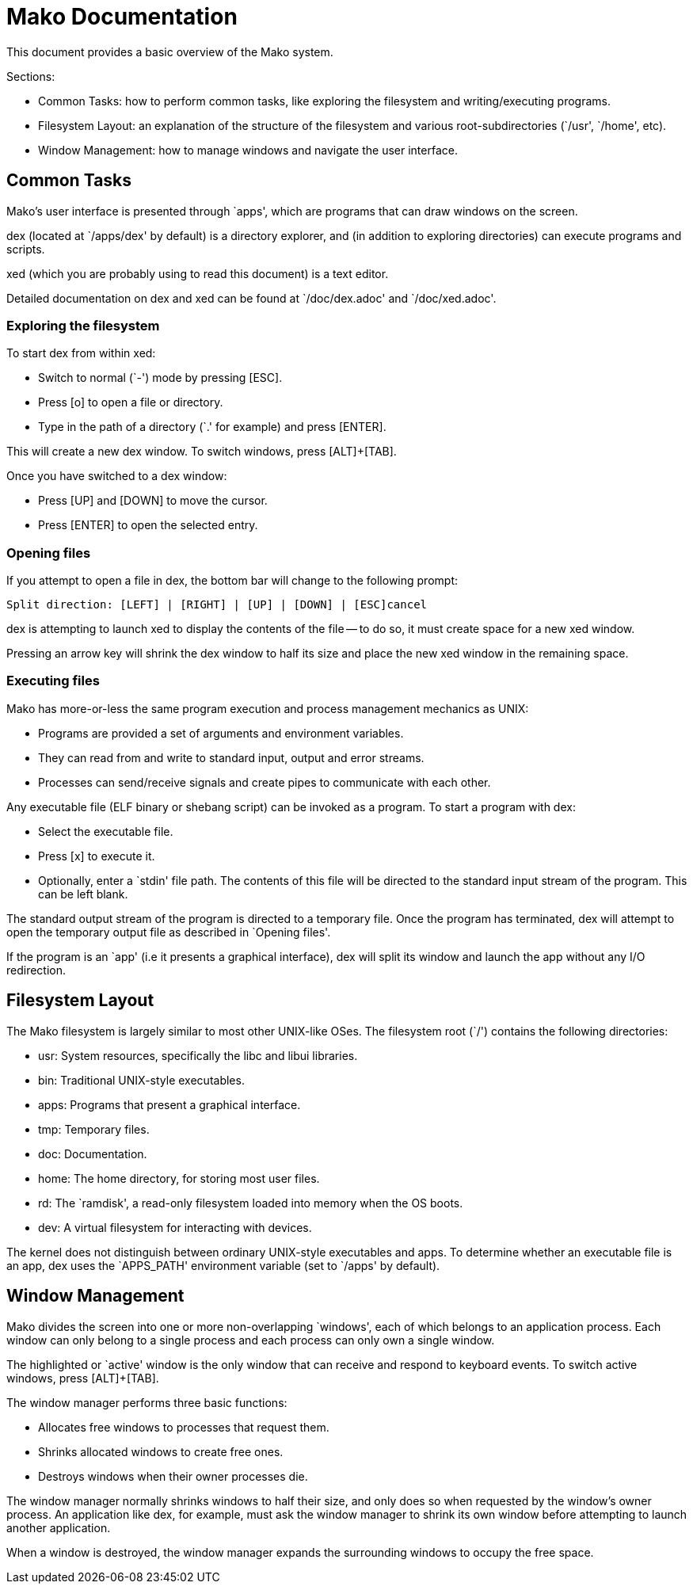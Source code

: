 
= Mako Documentation

This document provides a basic overview of the Mako system.

Sections:

- Common Tasks: how to perform common tasks, like exploring the filesystem
and writing/executing programs.
- Filesystem Layout: an explanation of the structure of the filesystem and
various root-subdirectories (`/usr', `/home', etc).
- Window Management: how to manage windows and navigate the user interface.

== Common Tasks

Mako's user interface is presented through `apps', which are programs that
can draw windows on the screen.

dex (located at `/apps/dex' by default) is a directory explorer, and
(in addition to exploring directories) can execute programs and scripts.

xed (which you are probably using to read this document) is a text editor.

Detailed documentation on dex and xed can be found at `/doc/dex.adoc' and
`/doc/xed.adoc'.

=== Exploring the filesystem

To start dex from within xed:

- Switch to normal (`-') mode by pressing [ESC].
- Press [o] to open a file or directory.
- Type in the path of a directory (`.' for example) and press [ENTER].

This will create a new dex window. To switch windows, press [ALT]+[TAB].

Once you have switched to a dex window:

- Press [UP] and [DOWN] to move the cursor.
- Press [ENTER] to open the selected entry.

=== Opening files

If you attempt to open a file in dex, the bottom bar will change to the
following prompt:

  Split direction: [LEFT] | [RIGHT] | [UP] | [DOWN] | [ESC]cancel

dex is attempting to launch xed to display the contents of the file -- to do
so, it must create space for a new xed window.

Pressing an arrow key will shrink the dex window to half its size and place
the new xed window in the remaining space.

=== Executing files

Mako has more-or-less the same program execution and process management
mechanics as UNIX:

- Programs are provided a set of arguments and environment variables.
- They can read from and write to standard input, output and error streams.
- Processes can send/receive signals and create pipes to communicate with each
other.

Any executable file (ELF binary or shebang script) can be invoked as a program.
To start a program with dex:

- Select the executable file.
- Press [x] to execute it.
- Optionally, enter a `stdin' file path. The contents of this file will be
directed to the standard input stream of the program. This can be left blank.

The standard output stream of the program is directed to a temporary file.
Once the program has terminated, dex will attempt to open the temporary output
file as described in `Opening files'.

If the program is an `app' (i.e it presents a graphical interface), dex will
split its window and launch the app without any I/O redirection.

== Filesystem Layout

The Mako filesystem is largely similar to most other UNIX-like OSes.
The filesystem root (`/') contains the following directories:

- usr: System resources, specifically the libc and libui libraries.
- bin: Traditional UNIX-style executables.
- apps: Programs that present a graphical interface.
- tmp: Temporary files.
- doc: Documentation.
- home: The home directory, for storing most user files.
- rd: The `ramdisk', a read-only filesystem loaded into memory when the OS
boots.
- dev: A virtual filesystem for interacting with devices.

The kernel does not distinguish between ordinary UNIX-style executables and
apps. To determine whether an executable file is an app, dex uses the
`APPS_PATH' environment variable (set to `/apps' by default).

== Window Management

Mako divides the screen into one or more non-overlapping `windows', each of
which belongs to an application process. Each window can only belong to a single
process and each process can only own a single window.

The highlighted or `active' window is the only window that can receive and
respond to keyboard events. To switch active windows, press [ALT]+[TAB].

The window manager performs three basic functions:

- Allocates free windows to processes that request them.
- Shrinks allocated windows to create free ones.
- Destroys windows when their owner processes die.

The window manager normally shrinks windows to half their size, and only does
so when requested by the window's owner process. An application like dex, for
example, must ask the window manager to shrink its own window before attempting
to launch another application.

When a window is destroyed, the window manager expands the surrounding windows
to occupy the free space.